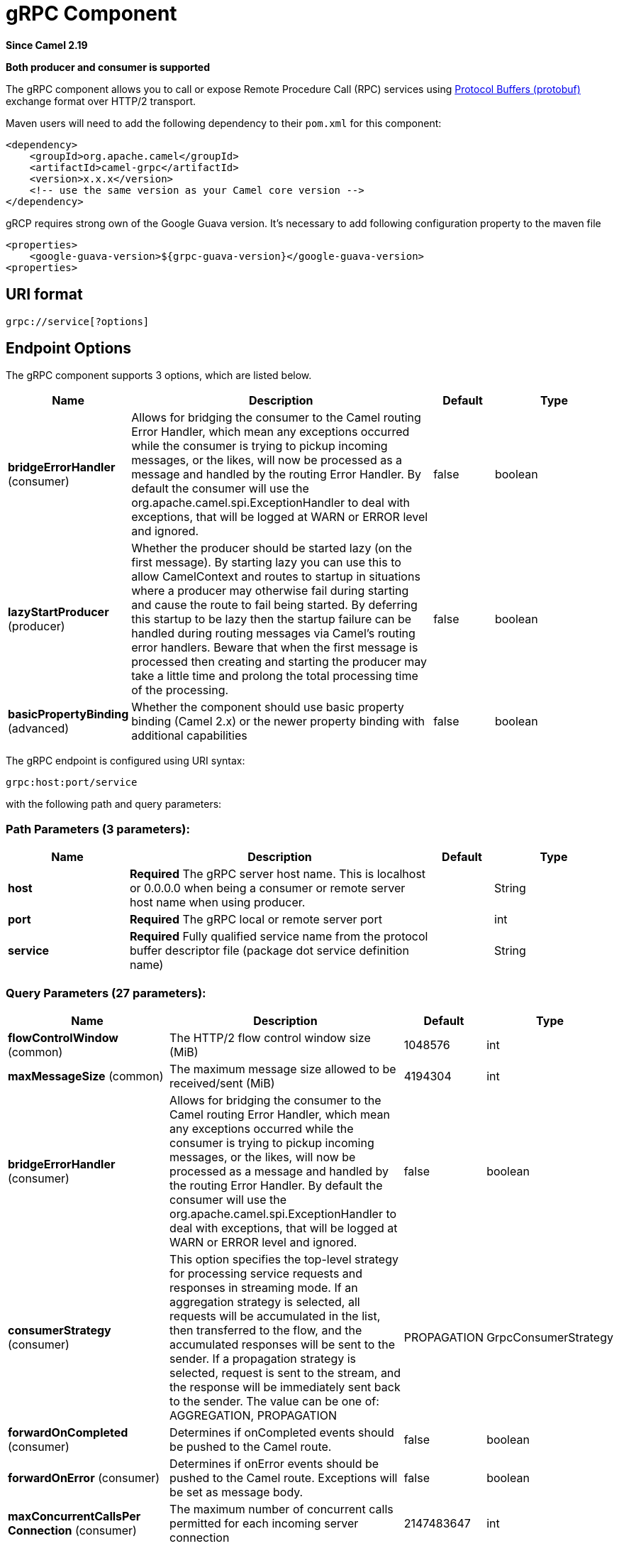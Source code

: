 [[grpc-component]]
= gRPC Component

*Since Camel 2.19*

// HEADER START
*Both producer and consumer is supported*
// HEADER END

The gRPC component allows you to call or expose Remote Procedure Call (RPC) services
using https://developers.google.com/protocol-buffers/docs/overview[Protocol Buffers (protobuf)]
exchange format over HTTP/2 transport.

Maven users will need to add the following dependency to their `pom.xml`
for this component:

[source,xml]
------------------------------------------------------------
<dependency>
    <groupId>org.apache.camel</groupId>
    <artifactId>camel-grpc</artifactId>
    <version>x.x.x</version>
    <!-- use the same version as your Camel core version -->
</dependency>
------------------------------------------------------------

gRCP requires strong own of the Google Guava version. It's necessary to
add following configuration property to the maven file

[source,xml]
------------------------------------------------------------
<properties>
    <google-guava-version>${grpc-guava-version}</google-guava-version>
<properties>
------------------------------------------------------------

== URI format

[source,java]
-------------------------------------
grpc://service[?options]
-------------------------------------

== Endpoint Options

// component options: START
The gRPC component supports 3 options, which are listed below.



[width="100%",cols="2,5,^1,2",options="header"]
|===
| Name | Description | Default | Type
| *bridgeErrorHandler* (consumer) | Allows for bridging the consumer to the Camel routing Error Handler, which mean any exceptions occurred while the consumer is trying to pickup incoming messages, or the likes, will now be processed as a message and handled by the routing Error Handler. By default the consumer will use the org.apache.camel.spi.ExceptionHandler to deal with exceptions, that will be logged at WARN or ERROR level and ignored. | false | boolean
| *lazyStartProducer* (producer) | Whether the producer should be started lazy (on the first message). By starting lazy you can use this to allow CamelContext and routes to startup in situations where a producer may otherwise fail during starting and cause the route to fail being started. By deferring this startup to be lazy then the startup failure can be handled during routing messages via Camel's routing error handlers. Beware that when the first message is processed then creating and starting the producer may take a little time and prolong the total processing time of the processing. | false | boolean
| *basicPropertyBinding* (advanced) | Whether the component should use basic property binding (Camel 2.x) or the newer property binding with additional capabilities | false | boolean
|===
// component options: END

// endpoint options: START
The gRPC endpoint is configured using URI syntax:

----
grpc:host:port/service
----

with the following path and query parameters:

=== Path Parameters (3 parameters):


[width="100%",cols="2,5,^1,2",options="header"]
|===
| Name | Description | Default | Type
| *host* | *Required* The gRPC server host name. This is localhost or 0.0.0.0 when being a consumer or remote server host name when using producer. |  | String
| *port* | *Required* The gRPC local or remote server port |  | int
| *service* | *Required* Fully qualified service name from the protocol buffer descriptor file (package dot service definition name) |  | String
|===


=== Query Parameters (27 parameters):


[width="100%",cols="2,5,^1,2",options="header"]
|===
| Name | Description | Default | Type
| *flowControlWindow* (common) | The HTTP/2 flow control window size (MiB) | 1048576 | int
| *maxMessageSize* (common) | The maximum message size allowed to be received/sent (MiB) | 4194304 | int
| *bridgeErrorHandler* (consumer) | Allows for bridging the consumer to the Camel routing Error Handler, which mean any exceptions occurred while the consumer is trying to pickup incoming messages, or the likes, will now be processed as a message and handled by the routing Error Handler. By default the consumer will use the org.apache.camel.spi.ExceptionHandler to deal with exceptions, that will be logged at WARN or ERROR level and ignored. | false | boolean
| *consumerStrategy* (consumer) | This option specifies the top-level strategy for processing service requests and responses in streaming mode. If an aggregation strategy is selected, all requests will be accumulated in the list, then transferred to the flow, and the accumulated responses will be sent to the sender. If a propagation strategy is selected, request is sent to the stream, and the response will be immediately sent back to the sender. The value can be one of: AGGREGATION, PROPAGATION | PROPAGATION | GrpcConsumerStrategy
| *forwardOnCompleted* (consumer) | Determines if onCompleted events should be pushed to the Camel route. | false | boolean
| *forwardOnError* (consumer) | Determines if onError events should be pushed to the Camel route. Exceptions will be set as message body. | false | boolean
| *maxConcurrentCallsPer Connection* (consumer) | The maximum number of concurrent calls permitted for each incoming server connection | 2147483647 | int
| *exceptionHandler* (consumer) | To let the consumer use a custom ExceptionHandler. Notice if the option bridgeErrorHandler is enabled then this option is not in use. By default the consumer will deal with exceptions, that will be logged at WARN or ERROR level and ignored. |  | ExceptionHandler
| *exchangePattern* (consumer) | Sets the exchange pattern when the consumer creates an exchange. The value can be one of: InOnly, InOut, InOptionalOut |  | ExchangePattern
| *lazyStartProducer* (producer) | Whether the producer should be started lazy (on the first message). By starting lazy you can use this to allow CamelContext and routes to startup in situations where a producer may otherwise fail during starting and cause the route to fail being started. By deferring this startup to be lazy then the startup failure can be handled during routing messages via Camel's routing error handlers. Beware that when the first message is processed then creating and starting the producer may take a little time and prolong the total processing time of the processing. | false | boolean
| *method* (producer) | gRPC method name |  | String
| *producerStrategy* (producer) | The mode used to communicate with a remote gRPC server. In SIMPLE mode a single exchange is translated into a remote procedure call. In STREAMING mode all exchanges will be sent within the same request (input and output of the recipient gRPC service must be of type 'stream'). The value can be one of: SIMPLE, STREAMING | SIMPLE | GrpcProducerStrategy
| *streamRepliesTo* (producer) | When using STREAMING client mode, it indicates the endpoint where responses should be forwarded. |  | String
| *userAgent* (producer) | The user agent header passed to the server |  | String
| *basicPropertyBinding* (advanced) | Whether the endpoint should use basic property binding (Camel 2.x) or the newer property binding with additional capabilities | false | boolean
| *synchronous* (advanced) | Sets whether synchronous processing should be strictly used, or Camel is allowed to use asynchronous processing (if supported). | false | boolean
| *authenticationType* (security) | Authentication method type in advance to the SSL/TLS negotiation. The value can be one of: NONE, GOOGLE, JWT | NONE | GrpcAuthType
| *jwtAlgorithm* (security) | JSON Web Token sign algorithm. The value can be one of: HMAC256, HMAC384, HMAC512 | HMAC256 | JwtAlgorithm
| *jwtIssuer* (security) | JSON Web Token issuer |  | String
| *jwtSecret* (security) | JSON Web Token secret |  | String
| *jwtSubject* (security) | JSON Web Token subject |  | String
| *keyCertChainResource* (security) | The X.509 certificate chain file resource in PEM format link |  | String
| *keyPassword* (security) | The PKCS#8 private key file password |  | String
| *keyResource* (security) | The PKCS#8 private key file resource in PEM format link |  | String
| *negotiationType* (security) | Identifies the security negotiation type used for HTTP/2 communication. The value can be one of: TLS, PLAINTEXT_UPGRADE, PLAINTEXT | PLAINTEXT | NegotiationType
| *serviceAccountResource* (security) | Service Account key file in JSON format resource link supported by the Google Cloud SDK |  | String
| *trustCertCollectionResource* (security) | The trusted certificates collection file resource in PEM format for verifying the remote endpoint's certificate |  | String
|===
// endpoint options: END
// spring-boot-auto-configure options: START
== Spring Boot Auto-Configuration

When using Spring Boot make sure to use the following Maven dependency to have support for auto configuration:

[source,xml]
----
<dependency>
  <groupId>org.apache.camel.springboot</groupId>
  <artifactId>camel-grpc-starter</artifactId>
  <version>x.x.x</version>
  <!-- use the same version as your Camel core version -->
</dependency>
----


The component supports 4 options, which are listed below.



[width="100%",cols="2,5,^1,2",options="header"]
|===
| Name | Description | Default | Type
| *camel.component.grpc.basic-property-binding* | Whether the component should use basic property binding (Camel 2.x) or the newer property binding with additional capabilities | false | Boolean
| *camel.component.grpc.bridge-error-handler* | Allows for bridging the consumer to the Camel routing Error Handler, which mean any exceptions occurred while the consumer is trying to pickup incoming messages, or the likes, will now be processed as a message and handled by the routing Error Handler. By default the consumer will use the org.apache.camel.spi.ExceptionHandler to deal with exceptions, that will be logged at WARN or ERROR level and ignored. | false | Boolean
| *camel.component.grpc.enabled* | Whether to enable auto configuration of the grpc component. This is enabled by default. |  | Boolean
| *camel.component.grpc.lazy-start-producer* | Whether the producer should be started lazy (on the first message). By starting lazy you can use this to allow CamelContext and routes to startup in situations where a producer may otherwise fail during starting and cause the route to fail being started. By deferring this startup to be lazy then the startup failure can be handled during routing messages via Camel's routing error handlers. Beware that when the first message is processed then creating and starting the producer may take a little time and prolong the total processing time of the processing. | false | Boolean
|===
// spring-boot-auto-configure options: END


== Transport security and authentication support

The following https://grpc.io/docs/guides/auth.html[authentication] mechanisms are built-in to gRPC and available in this component:

* *SSL/TLS:* gRPC has SSL/TLS integration and promotes the use of SSL/TLS to authenticate the server, and to encrypt all the data exchanged between the client and the server. Optional mechanisms are available for clients to provide certificates for mutual authentication.
* *Token-based authentication with Google:* gRPC provides a generic mechanism to attach metadata based credentials to requests and responses. Additional support for acquiring access tokens while accessing Google APIs through gRPC is provided. In general this mechanism must be used as well as SSL/TLS on the channel.

To enable these features the following component properties combinations must be configured:

[width="100%",cols="10%,20%,25%,15%,30%",options="header",]
|=======================================================================
|Num.|Option |Parameter|Value|Required/Optional
|1|*SSL/TLS*|negotiationType|TLS|Required
|||keyCertChainResource||Required
|||keyResource||Required
|||keyPassword||Optional
|||trustCertCollectionResource||Optional
|2|*Token-based authentication with Google API*|authenticationType|GOOGLE|Required
|||negotiationType|TLS|Required
|||serviceAccountResource||Required
|3|*Custom JSON Web Token implementation authentication*|authenticationType|JWT|Required
|||negotiationType|NONE or TLS|Optional. The TLS/SSL not checking for this type, but strongly recommended.
|||jwtAlgorithm|HMAC256(default) or (HMAC384,HMAC512)|Optional
|||jwtSecret||Required
|||jwtIssuer||Optional
|||jwtSubject||Optional
|=======================================================================
TLS with OpenSSL is currently the recommended approach for using gRPC over TLS component.
Using the JDK for ALPN is generally much slower and may not support the necessary ciphers for HTTP2. This function is not implemented in the component.

There might be a need to install additional libraries according to the Operating System of choice.
For more information consult https://github.com/grpc/grpc-java/blob/master/SECURITY.md[the Security page of gRPC].

== gRPC producer resource type mapping

The table below shows the types of objects in the message body, depending on the types (simple or stream) of incoming and outgoing parameters, as well as the invocation style (synchronous or asynchronous). Please note, that invocation of the procedures with incoming stream parameter in asynchronous style are not allowed.

[width="100%",cols="15%,15%,15%,25%,25%",options="header",]
|=======================================================================
|Invocation style |Request type|Response type|Request Body Type|Result Body Type

|*synchronous*|simple|simple|Object|Object
|*synchronous*|simple|stream|Object|List<Object>
|synchronous|stream|simple|not allowed|not allowed
|synchronous|stream|stream|not allowed|not allowed

|*asynchronous*|simple|simple|Object|List<Object>
|*asynchronous*|simple|stream|Object|List<Object>
|*asynchronous*|stream|simple|Object or List<Object>|List<Object>
|*asynchronous*|stream|stream|Object or List<Object>|List<Object>

|=======================================================================

== gRPC consumer headers (will be installed after the consumer invocation)

[width="100%",cols="25%,50,25%",options="header",]
|=======================================================================
|Header name |Description|Possible values

|*CamelGrpcMethodName*|Method name handled by the consumer service|
|*CamelGrpcEventType*|Received event type from the sent request|onNext, onCompleted or onError
|*CamelGrpcUserAgent*|If provided, the given agent will prepend the gRPC library's user agent information|

|=======================================================================

== Examples

Below is a simple synchronous method invoke with host and port parameters

[source,java]
-------------------------------------------------------------------------------
from("direct:grpc-sync")
.to("grpc://remotehost:1101/org.apache.camel.component.grpc.PingPong?method=sendPing&synchronous=true");
-------------------------------------------------------------------------------

[source,java]
---------------------------------------------------------------------------------------
<route>
    <from uri="direct:grpc-sync" />
    <to uri="grpc://remotehost:1101/org.apache.camel.component.grpc.PingPong?method=sendPing&synchronous=true"/>
</route>
---------------------------------------------------------------------------------------

An asynchronous method invoke

[source,java]
-------------------------------------------------------------------------------
from("direct:grpc-async")
.to("grpc://remotehost:1101/org.apache.camel.component.grpc.PingPong?method=pingAsyncResponse");
-------------------------------------------------------------------------------

gRPC service consumer with propagation consumer strategy

[source,java]
-------------------------------------------------------------------------------
from("grpc://localhost:1101/org.apache.camel.component.grpc.PingPong?consumerStrategy=PROPAGATION")
.to("direct:grpc-service");
-------------------------------------------------------------------------------

gRPC service producer with streaming producer strategy (requires a service that uses "stream" mode as input and output)

[source,java]
-------------------------------------------------------------------------------
from("direct:grpc-request-stream")
.to("grpc://remotehost:1101/org.apache.camel.component.grpc.PingPong?method=PingAsyncAsync&producerStrategy=STREAMING&streamRepliesTo=direct:grpc-response-stream");

from("direct:grpc-response-stream")
.log("Response received: ${body}");
-------------------------------------------------------------------------------

gRPC service consumer TLS/SLL security negotiation enable

[source,java]
-------------------------------------------------------------------------------
from("grpc://localhost:1101/org.apache.camel.component.grpc.PingPong?consumerStrategy=PROPAGATION&negotiationType=TLS&keyCertChainResource=file:src/test/resources/certs/server.pem&keyResource=file:src/test/resources/certs/server.key&trustCertCollectionResource=file:src/test/resources/certs/ca.pem")
.to("direct:tls-enable")
-------------------------------------------------------------------------------

gRPC service producer with custom JSON Web Token implementation authentication

[source,java]
-------------------------------------------------------------------------------
from("direct:grpc-jwt")
.to("grpc://localhost:1101/org.apache.camel.component.grpc.PingPong?method=pingSyncSync&synchronous=true&authenticationType=JWT&jwtSecret=supersecuredsecret");
-------------------------------------------------------------------------------

== Configuration

It's it is recommended to use Maven Protocol Buffers Plugin which calls Protocol Buffer Compiler (protoc) tool to generate Java source files from .proto (protocol buffer definition) files for the custom project. This plugin will generate procedures request and response classes, their builders and gRPC procedures stubs classes as well.

Following steps are required:

Insert operating system and CPU architecture detection extension inside **<build>** tag of the project pom.xml or set \${os.detected.classifier} parameter manually
[source,xml]
-------------------------------------------------------------------------
<extensions>
  <extension>
    <groupId>kr.motd.maven</groupId>
    <artifactId>os-maven-plugin</artifactId>
    <version>1.4.1.Final</version>
  </extension>
</extensions>
-------------------------------------------------------------------------

Insert gRPC and protobuf Java code generator plugin **<plugins>** tag of the project pom.xml
[source,xml]
-------------------------------------------------------------------------
<plugin>
  <groupId>org.xolstice.maven.plugins</groupId>
  <artifactId>protobuf-maven-plugin</artifactId>
  <version>0.5.0</version>
  <configuration>
    <protocArtifact>com.google.protobuf:protoc:${protobuf-version}:exe:${os.detected.classifier}</protocArtifact>
    <pluginId>grpc-java</pluginId>
    <pluginArtifact>io.grpc:protoc-gen-grpc-java:${grpc-version}:exe:${os.detected.classifier}</pluginArtifact>
  </configuration>
  <executions>
    <execution>
      <goals>
        <goal>compile</goal>
        <goal>compile-custom</goal>
        <goal>test-compile</goal>
        <goal>test-compile-custom</goal>
      </goals>
    </execution>
  </executions>
</plugin>
-------------------------------------------------------------------------

== For more information, see these resources

http://www.grpc.io/[gRPC project site]

https://www.xolstice.org/protobuf-maven-plugin[Maven Protocol Buffers Plugin]

